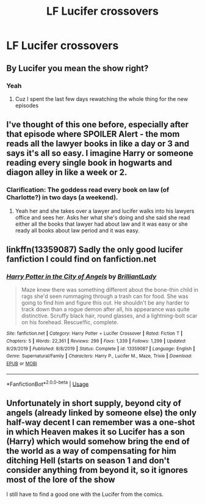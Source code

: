 #+TITLE: LF Lucifer crossovers

* LF Lucifer crossovers
:PROPERTIES:
:Author: camy164
:Score: 9
:DateUnix: 1597046876.0
:DateShort: 2020-Aug-10
:FlairText: Request
:END:

** By Lucifer you mean the show right?
:PROPERTIES:
:Author: I-havethehigh-ground
:Score: 6
:DateUnix: 1597064696.0
:DateShort: 2020-Aug-10
:END:

*** Yeah
:PROPERTIES:
:Author: camy164
:Score: 3
:DateUnix: 1597065641.0
:DateShort: 2020-Aug-10
:END:

**** Cuz I spent the last few days rewatching the whole thing for the new episodes
:PROPERTIES:
:Author: I-havethehigh-ground
:Score: 5
:DateUnix: 1597065685.0
:DateShort: 2020-Aug-10
:END:


** I've thought of this one before, especially after that episode where SPOILER Alert - the mom reads all the lawyer books in like a day or 3 and says it's all so easy. I imagine Harry or someone reading every single book in hogwarts and diagon alley in like a week or 2.
:PROPERTIES:
:Author: throwdown60
:Score: 6
:DateUnix: 1597065708.0
:DateShort: 2020-Aug-10
:END:

*** Clarification: The goddess read every book on law (of Charlotte?) in two days (a weekend).
:PROPERTIES:
:Author: JOKERRule
:Score: 3
:DateUnix: 1597144493.0
:DateShort: 2020-Aug-11
:END:

**** Yeah her and she takes over a lawyer and lucifer walks into his lawyers office and sees her. Asks her what she's doing and she said she read either all the books that lawyer had about law and it was easy or she ready all books about law period and it was easy.
:PROPERTIES:
:Author: throwdown60
:Score: 3
:DateUnix: 1597149724.0
:DateShort: 2020-Aug-11
:END:


** linkffn(13359087) Sadly the only good lucifer fanfiction I could find on fanfiction.net
:PROPERTIES:
:Author: KickMyName
:Score: 5
:DateUnix: 1597052978.0
:DateShort: 2020-Aug-10
:END:

*** [[https://www.fanfiction.net/s/13359087/1/][*/Harry Potter in the City of Angels/*]] by [[https://www.fanfiction.net/u/6872861/BrilliantLady][/BrilliantLady/]]

#+begin_quote
  Maze knew there was something different about the bone-thin child in rags she'd seen rummaging through a trash can for food. She was going to find him and figure this out. He shouldn't be any harder to track down than a rogue demon after all, his appearance was quite distinctive. Scruffy black hair, round glasses, and a lightning-bolt scar on his forehead. Rescue!fic, complete.
#+end_quote

^{/Site/:} ^{fanfiction.net} ^{*|*} ^{/Category/:} ^{Harry} ^{Potter} ^{+} ^{Lucifer} ^{Crossover} ^{*|*} ^{/Rated/:} ^{Fiction} ^{T} ^{*|*} ^{/Chapters/:} ^{5} ^{*|*} ^{/Words/:} ^{22,361} ^{*|*} ^{/Reviews/:} ^{299} ^{*|*} ^{/Favs/:} ^{1,339} ^{*|*} ^{/Follows/:} ^{1,299} ^{*|*} ^{/Updated/:} ^{8/29/2019} ^{*|*} ^{/Published/:} ^{8/8/2019} ^{*|*} ^{/Status/:} ^{Complete} ^{*|*} ^{/id/:} ^{13359087} ^{*|*} ^{/Language/:} ^{English} ^{*|*} ^{/Genre/:} ^{Supernatural/Family} ^{*|*} ^{/Characters/:} ^{Harry} ^{P.,} ^{Lucifer} ^{M.,} ^{Maze,} ^{Trixie} ^{*|*} ^{/Download/:} ^{[[http://www.ff2ebook.com/old/ffn-bot/index.php?id=13359087&source=ff&filetype=epub][EPUB]]} ^{or} ^{[[http://www.ff2ebook.com/old/ffn-bot/index.php?id=13359087&source=ff&filetype=mobi][MOBI]]}

--------------

*FanfictionBot*^{2.0.0-beta} | [[https://github.com/tusing/reddit-ffn-bot/wiki/Usage][Usage]]
:PROPERTIES:
:Author: FanfictionBot
:Score: 6
:DateUnix: 1597052995.0
:DateShort: 2020-Aug-10
:END:


** Unfortunately in short supply, beyond city of angels (already linked by someone else) the only half-way decent I can remember was a one-shot in which Heaven makes it so Lucifer has a son (Harry) which would somehow bring the end of the world as a way of compensating for him ditching Hell (starts on season 1 and don't consider anything from beyond it, so it ignores most of the lore of the show

I still have to find a good one with the Lucifer from the comics.
:PROPERTIES:
:Author: JOKERRule
:Score: 4
:DateUnix: 1597064747.0
:DateShort: 2020-Aug-10
:END:
